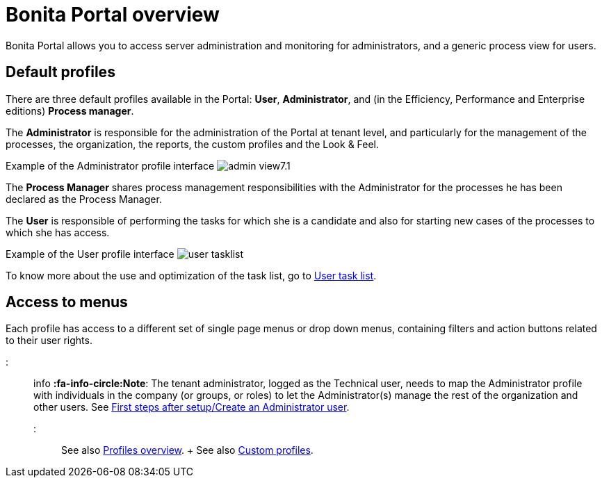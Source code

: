= Bonita Portal overview

Bonita Portal allows you to access server administration and monitoring for administrators, and a generic process view for users.

== Default profiles

There are three default profiles available in the Portal: *User*, *Administrator*, and (in the Efficiency, Performance and Enterprise editions) *Process manager*.

The *Administrator* is responsible for the administration of the Portal at tenant level, and particularly for the management of the processes, the organization, the reports, the custom profiles and the Look & Feel.

Example of the Administrator profile interface image:images/images-6_0/admin_view7.1.png[]
// {.img-responsive}

The *Process Manager* shares process management responsibilities with the Administrator for the processes he has been declared as the Process Manager.

The *User* is responsible of performing the tasks for which she is a candidate and also for starting new cases of the processes to which she has access.

Example of the User profile interface image:images/user_tasklist.png[]
// {.img-responsive}

To know more about the use and optimization of the task list, go to xref:user-task-list.adoc[User task list].

== Access to menus

Each profile has access to a different set of single page menus or drop down menus, containing filters and action buttons related to their user rights.

::: info *:fa-info-circle:Note*: The tenant administrator, logged as the Technical user, needs to map the Administrator profile with individuals in the company (or groups, or roles) to let the Administrator(s) manage the rest of the organization and other users.
See xref:first-steps-after-setup.adoc[First steps after setup/Create an Administrator user].
:::

See also xref:profiles-overview.adoc[Profiles overview].
+ See also xref:custom-profiles.adoc[Custom profiles].
